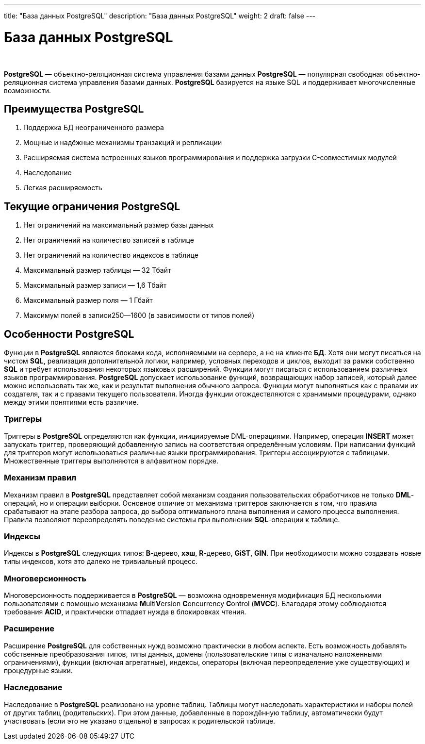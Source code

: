 ---
title: "База данных PostgreSQL"
description: "База данных PostgreSQL"
weight: 2
draft: false
---

:toc: auto
:toc-title: Содержание
:toclevels: 5
:doctype: book
:icons: font
:figure-caption: Рисунок
:source-highlighter: pygments
:pygments-css: style
:pygments-style: monokai
:includedir: ./content/

:imgdir: /02_02_01_02_img/
:imagesdir: {imgdir}
ifeval::[{exp2pdf} == 1]
:imagesdir: static{imgdir}
:includedir: ../
endif::[]

:imagesoutdir: ./static/02_02_01_02_img/

= База данных PostgreSQL

{empty} +

****
*PostgreSQL* — объектно-реляционная система управления базами данных
*PostgreSQL* — популярная свободная объектно-реляционная система управления базами данных. *PostgreSQL* базируется на языке SQL и поддерживает многочисленные возможности.
****

== Преимущества PostgreSQL

====
. Поддержка БД неограниченного размера
. Мощные и надёжные механизмы транзакций и репликации
. Расширяемая система встроенных языков программирования и поддержка загрузки C-совместимых модулей
. Наследование
. Легкая расширяемость
====

== Текущие ограничения PostgreSQL

====
. Нет ограничений на максимальный размер базы данных
. Нет ограничений на количество записей в таблице
. Нет ограничений на количество индексов в таблице
. Максимальный размер таблицы — 32 Тбайт
. Максимальный размер записи — 1,6 Тбайт
. Максимальный размер поля — 1 Гбайт
. Максимум полей в записи250—1600 (в зависимости от типов полей)
====

== Особенности PostgreSQL

Функции в *PostgreSQL* являются блоками кода, исполняемыми на сервере, а не на клиенте *БД*. Хотя они могут писаться на чистом *SQL*, реализация дополнительной логики, например, условных переходов и циклов, выходит за рамки собственно *SQL* и требует использования некоторых языковых расширений. Функции могут писаться с использованием различных языков программирования. *PostgreSQL* допускает использование функций, возвращающих набор записей, который далее можно использовать так же, как и результат выполнения обычного запроса. Функции могут выполняться как с правами их создателя, так и с правами текущего пользователя. Иногда функции отождествляются с хранимыми процедурами, однако между этими понятиями есть различие.

=== Триггеры

Триггеры в *PostgreSQL* определяются как функции, инициируемые DML-операциями. Например, операция *INSERT* может запускать триггер, проверяющий добавленную запись на соответствия определённым условиям. При написании функций для триггеров могут использоваться различные языки программирования. Триггеры ассоциируются с таблицами. Множественные триггеры выполняются в алфавитном порядке.

=== Механизм правил

Механизм правил в *PostgreSQL* представляет собой механизм создания пользовательских обработчиков не только *DML*-операций, но и операции выборки. Основное отличие от механизма триггеров заключается в том, что правила срабатывают на этапе разбора запроса, до выбора оптимального плана выполнения и самого процесса выполнения. Правила позволяют переопределять поведение системы при выполнении *SQL*-операции к таблице.

=== Индексы

Индексы в *PostgreSQL* следующих типов: *B*-дерево, *хэш*, *R*-дерево, *GiST*, *GIN*. При необходимости можно создавать новые типы индексов, хотя это далеко не тривиальный процесс.

=== Многоверсионность

Многоверсионность поддерживается в *PostgreSQL* — возможна одновременнуя модификация БД несколькими пользователями с помощью механизма **M**ulti**V**ersion **C**oncurrency **C**ontrol (*MVCC*). Благодаря этому соблюдаются требования *ACID*, и практически отпадает нужда в блокировках чтения.

=== Расширение

Расширение *PostgreSQL* для собственных нужд возможно практически в любом аспекте. Есть возможность добавлять собственные преобразования типов, типы данных, домены (пользовательские типы с изначально наложенными ограничениями), функции (включая агрегатные), индексы, операторы (включая переопределение уже существующих) и процедурные языки.

=== Наследование

Наследование в *PostgreSQL* реализовано на уровне таблиц. Таблицы могут наследовать характеристики и наборы полей от других таблиц (родительских). При этом данные, добавленные в порождённую таблицу, автоматически будут участвовать (если это не указано отдельно) в запросах к родительской таблице.